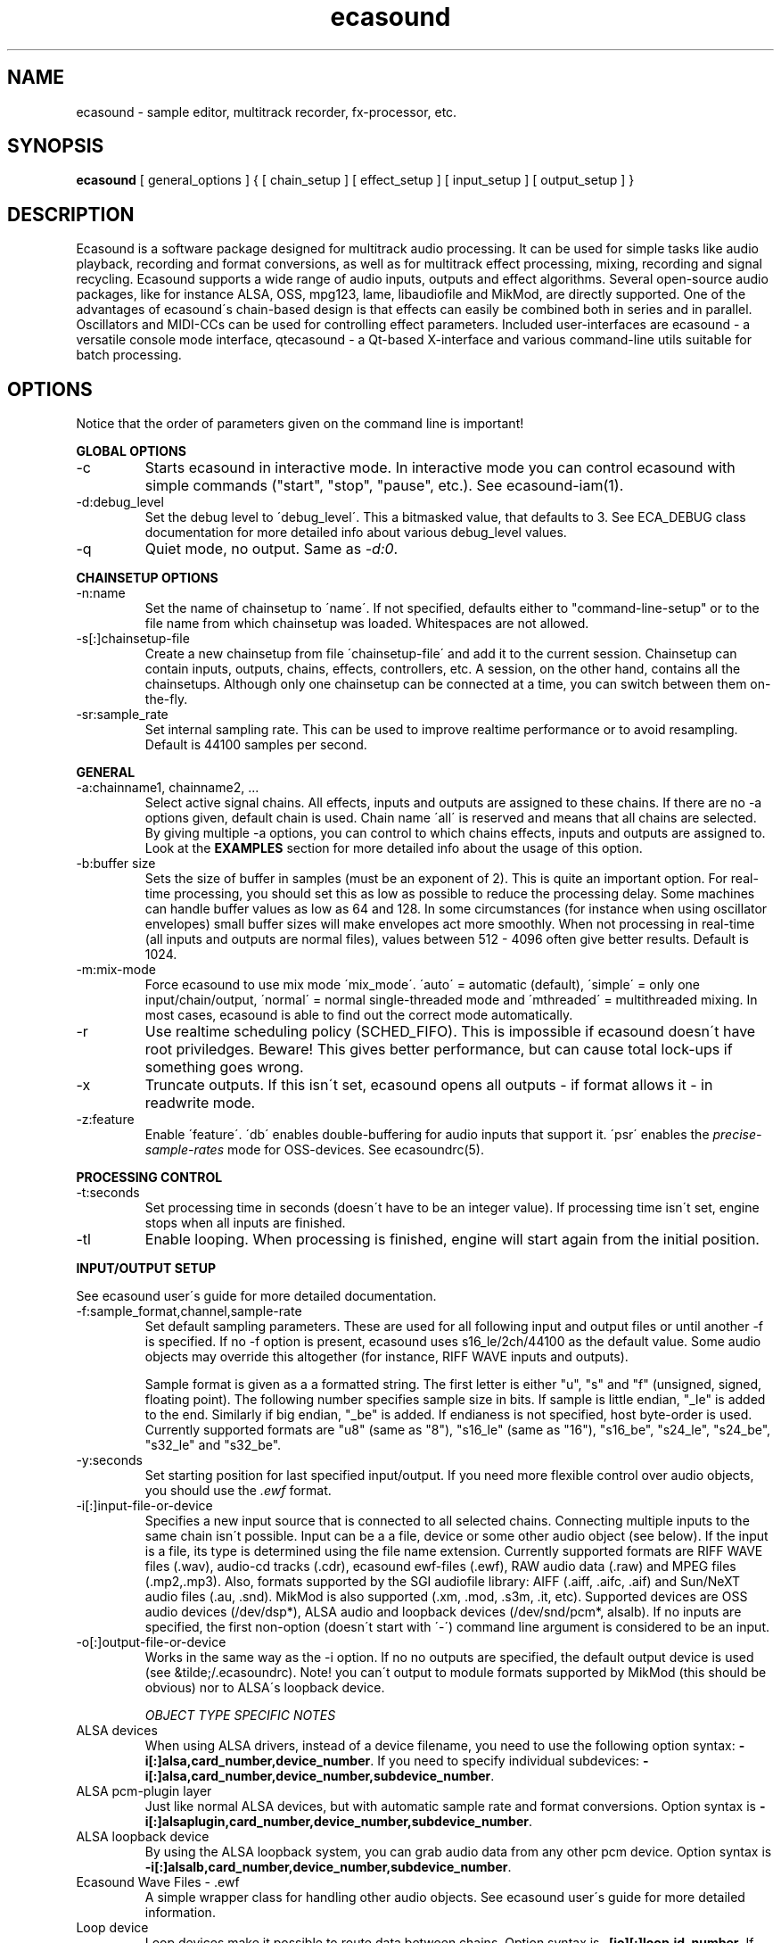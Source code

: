 .TH "ecasound" "1" "14\&.04\&.2000" "" "Multimedia software" 
.PP 
.SH "NAME" 
ecasound \- sample editor, multitrack recorder, fx-processor, etc\&.
.PP 
.SH "SYNOPSIS" 
\fBecasound\fP [ general_options ] { [ chain_setup ] [ effect_setup ] [ input_setup ] [ output_setup ] }
.PP 
.SH "DESCRIPTION" 
.PP 
Ecasound is a software package designed for multitrack audio
processing\&. It can be used for simple tasks like audio playback, 
recording and format conversions, as well as for multitrack effect 
processing, mixing, recording and signal recycling\&. Ecasound supports 
a wide range of audio inputs, outputs and effect algorithms\&. Several
open-source audio packages, like for instance ALSA, OSS, mpg123, lame, 
libaudiofile and MikMod, are directly supported\&. One of the advantages 
of ecasound\'s chain-based design is that effects can easily be 
combined both in series and in parallel\&. Oscillators and MIDI-CCs 
can be used for controlling effect parameters\&. Included user-interfaces 
are ecasound - a versatile console mode interface, qtecasound - 
a Qt-based X-interface and various command-line utils suitable for 
batch processing\&.
.PP 
.SH "OPTIONS" 
.PP 
Notice that the order of parameters given on the command
line is important!
.PP 
\fBGLOBAL OPTIONS\fP
.IP 
.IP "-c" 
Starts ecasound in interactive mode\&. In interactive mode you can
control ecasound with simple commands ("start", "stop", "pause",
etc\&.)\&. See ecasound-iam(1)\&.
.IP 
.IP "-d:debug_level" 
Set the debug level to \'debug_level\'\&. This a bitmasked value, 
that defaults to 3\&. See ECA_DEBUG class documentation for 
more detailed info about various debug_level values\&.
.IP 
.IP "-q" 
Quiet mode, no output\&. Same as \fI-d:0\fP\&.
.IP 
.PP 
\fBCHAINSETUP OPTIONS\fP
.IP 
.IP "-n:name" 
Set the name of chainsetup to \'name\'\&. If not specified, defaults
either to "command-line-setup" or to the file name from which
chainsetup was loaded\&. Whitespaces are not allowed\&.
.IP 
.IP "-s[:]chainsetup-file" 
Create a new chainsetup from file \'chainsetup-file\' and add
it to the current session\&. Chainsetup can contain inputs, outputs, 
chains, effects, controllers, etc\&. A session, on the other hand, 
contains all the chainsetups\&. Although only one chainsetup can
be connected at a time, you can switch between them on-the-fly\&.
.IP 
.IP "-sr:sample_rate" 
Set internal sampling rate\&. This can be used to improve 
realtime performance or to avoid resampling\&. Default is 44100 
samples per second\&.
.IP 
.PP 
\fBGENERAL\fP
.IP 
.IP "-a:chainname1, chainname2, \&.\&.\&." 
Select active signal chains\&. All effects, inputs and outputs are assigned to
these chains\&. If there are no -a options given, default chain is used\&.
Chain name \'all\' is reserved and means that all chains are selected\&. By giving 
multiple -a options, you can control to which chains effects, inputs and outputs
are assigned to\&. Look at the 
\fBEXAMPLES\fP
section for more detailed info about the usage of this option\&.
.IP 
.IP "-b:buffer size" 
Sets the size of buffer in samples (must be an exponent of 2)\&. This
is quite an important option\&. For real-time processing, you should
set this as low as possible to reduce the processing delay\&. Some
machines can handle buffer values as low as 64 and 128\&. In some
circumstances (for instance when using oscillator envelopes) small
buffer sizes will make envelopes act more smoothly\&. When not processing
in real-time (all inputs and outputs are normal files), values between
512 - 4096 often give better results\&. Default is 1024\&.
.IP 
.IP "-m:mix-mode" 
Force ecasound to use mix mode \'mix_mode\'\&. \'auto\' = automatic (default),
\'simple\' =  only one input/chain/output, \'normal\' = normal single-threaded
mode and \'mthreaded\' = multithreaded mixing\&. In most cases, ecasound is 
able to find out the correct mode automatically\&.
.IP 
.IP "-r" 
Use realtime scheduling policy (SCHED_FIFO)\&. This is impossible if 
ecasound doesn\'t have root priviledges\&. Beware! This gives better 
performance, but can cause total lock-ups if something goes wrong\&.
.IP 
.IP "-x" 
Truncate outputs\&. If this isn\'t set, ecasound opens all outputs 
- if format allows it - in readwrite mode\&.
.IP 
.IP "-z:feature" 
Enable \'feature\'\&. \'db\' enables double-buffering for audio inputs 
that support it\&. \'psr\' enables the \fIprecise-sample-rates\fP mode 
for OSS-devices\&. See ecasoundrc(5)\&.
.IP 
.PP 
\fBPROCESSING CONTROL\fP
.IP "-t:seconds" 
Set processing time in seconds (doesn\'t have to be an integer value)\&.
If processing time isn\'t set, engine stops when all inputs are 
finished\&.
.IP 
.IP "-tl" 
Enable looping\&. When processing is finished, engine will start 
again from the initial position\&.
.IP 
.PP 
\fBINPUT/OUTPUT SETUP\fP
.PP 
See ecasound user\'s guide for 
more detailed documentation\&.
.PP 
.IP "-f:sample_format,channel,sample-rate" 
Set default sampling parameters\&. These are used for all following
input and output files or until another -f is specified\&. If no -f
option is present, ecasound uses s16_le/2ch/44100 as the default
value\&. Some audio objects may override this altogether (for instance, 
RIFF WAVE inputs and outputs)\&.
.IP 
Sample format is given as a a formatted string\&. The first letter is 
either "u", "s" and "f" (unsigned, signed, floating point)\&. The 
following number specifies sample size in bits\&. If sample is 
little endian, "_le" is added to the end\&. Similarly if big endian, 
"_be" is added\&. If endianess is not specified, host byte-order is used\&. 
Currently supported formats are "u8" (same as "8"), "s16_le" (same 
as "16"), "s16_be", "s24_le", "s24_be", "s32_le" and "s32_be"\&.
.IP 
.IP "-y:seconds" 
Set starting position for last specified input/output\&. If 
you need more flexible control over audio objects, you should
use the \fI\&.ewf\fP format\&.
.IP 
.IP "-i[:]input-file-or-device" 
Specifies a new input source that is connected to all selected chains\&.
Connecting multiple inputs to the same chain isn\'t possible\&. Input
can be a a file, device or some other audio object (see below)\&. 
If the input is a file, its type is determined using the file name 
extension\&. Currently supported formats are RIFF WAVE files (\&.wav), 
audio-cd tracks (\&.cdr), ecasound ewf-files (\&.ewf), RAW audio data
(\&.raw) and MPEG files (\&.mp2,\&.mp3)\&. Also, formats supported by the
SGI audiofile library: AIFF (\&.aiff, \&.aifc, \&.aif) and Sun/NeXT audio 
files (\&.au, \&.snd)\&. MikMod is also supported (\&.xm, \&.mod, \&.s3m, 
\&.it, etc)\&. Supported devices are OSS audio devices (/dev/dsp*),
ALSA audio and loopback devices (/dev/snd/pcm*, alsalb)\&. If no inputs 
are specified, the first non-option (doesn\'t start with \'-\') command
line argument is considered to be an input\&.
.IP 
.IP "-o[:]output-file-or-device" 
Works in the same way as the -i option\&. If no no outputs are specified,
the default output device is used (see &tilde;/\&.ecasoundrc)\&. Note! 
you can\'t output to module formats supported by MikMod (this should
be obvious) nor to ALSA\'s loopback device\&.
.IP 
\fIOBJECT TYPE SPECIFIC NOTES\fP
.IP "ALSA devices" 
When using ALSA drivers, instead of a device filename, you need to
use the following option syntax: \fB-i[:]alsa,card_number,device_number\fP\&. 
If you need to specify individual subdevices:
\fB-i[:]alsa,card_number,device_number,subdevice_number\fP\&.
.IP 
.IP "ALSA pcm-plugin layer" 
Just like normal ALSA devices, but with automatic sample rate and format 
conversions\&. Option syntax is \fB-i[:]alsaplugin,card_number,device_number,subdevice_number\fP\&.
.IP 
.IP "ALSA loopback device" 
By using the ALSA loopback system, you can grab audio data from any
other pcm device\&. Option syntax is
\fB-i[:]alsalb,card_number,device_number,subdevice_number\fP\&.
.IP 
.IP "Ecasound Wave Files - \&.ewf" 
A simple wrapper class for handling other audio objects\&. 
See ecasound user\'s guide for more 
detailed information\&.
.IP 
.IP "Loop device" 
Loop devices make it possible to route data between chains\&.
Option syntax is \fB-[io][:]loop,id_number\fP\&. If you add a loop 
output with id \'1\', all data written to this output is routed
to all loop inputs with id \'1\'\&. You can attach the same loop
device to multiple inputs and outputs\&.
.IP 
.IP "Null inputs/outputs" 
If you specify "null" or "/dev/null" as the input or output, 
a null audio device is created\&. This is useful if you just want
to analyze sample data without writing it to a file\&.
.IP 
.IP "System standard streams and named pipes" 
You can use standard streams (stdin and stdout) by giving "stdin" 
or "stdout" as the file name\&. Audio data is assumed to be in
raw/headerless (\&.raw) format\&. If you want to use named pipes, 
create them with the proper file name extension before use\&.
.IP 
.PP 
\fBEFFECT SETUP\fP
.PP 
\fIPRESETS\fP
.PP 
Ecasound has a powerful effect preset system that allows you create
new effects by combining basic effects and controllers\&. See
ecasound user\'s guide for more 
detailed information\&.
.PP 
.IP 
.IP "-pf:preset_file\&.eep" 
Use the first preset found from file \'preset_file\&.eep\' as 
a chain operator\&.
.IP 
.IP "-pn:preset_name" 
Find preset \'preset_name\' from global preset database and use
it as a chain operator\&. See ecasoundrc(5) for info about the 
preset database\&.
.IP 
.PP 
\fISIGNAL ANALYSIS\fP
.PP 
.IP 
.IP "-ev" 
Analyze sample data to find out how much the signal can
be amplified without clipping\&. The resulting percent value
can be used as a parameter to -ea and -eas effects\&. Also prints 
a statistics table containing info about stereo-image and
how different sample values are used\&.
.IP 
.IP "-ezf" 
Find the optimal value for DC-adjusting\&. You can use the result
as a parameter to -ezx effect\&.
.IP 
.PP 
\fIGENERAL SIGNAL PROCESSING ALGORITHMS\fP
.IP "-ea:amplify-%" 
Amplifies signal by amplify-% percent\&. 
.IP 
.IP "-eac:amplify-%,channel" 
Amplifies signal of channel \'channel\' by amplify-% percent\&. \'channel\'
ranges from 1\&.\&.\&.n where n is the total number of channels\&.
.IP 
.IP "-eaw:amplify-%,max-clipped-samples" 
Amplifies signal by amplify-% percent\&. If number of consecutive
clipped samples (resulting sample has the largest amplitude
possible) reaches \'max-clipped-samples\', a warning will be issued\&.
.IP 
.IP "-ec:rate,threshold-%" 
Compressor (a simple one)\&. \'rate\' is the compression rate in
decibels (\'rate\' dB change in input signal causes 1dB change 
in output)\&. \'threshold\' varies between 0\&.0 (silence) and
1\&.0 (max amplitude)\&.
.IP 
.IP "-eca:peak-level-%, release-time-sec, fast-crate, crate" 
A more advanced compressor (original algorithm by John S\&. Dyson)\&. 
If you give a value of 0 to any parameter, the default is used\&.
\'peak-level-%\' essentially specifies how hard the peak limiter
is pushed\&.  The default of 69% is good\&. \'release_time\' is given 
in seconds\&. This compressor is very sophisticated, and actually
the release time is complex\&.  This is one of the dominant release 
time controls, but the actual release time is dependent on a lot of 
factors regarding the dynamics of the audio in\&. \'fastrate\' is the 
compression ratio for the fast compressor\&.  This is not really 
the compression ratio\&.  Value of 1\&.0 is infinity to one, while the 
default 0\&.50 is 2:1\&.  Another really good value is special cased in 
the code: 0\&.25 is somewhat less than 2:1, and sounds super smooth\&.
\'rate\' is the compression ratio for the entire compressor chain\&.  
The default is 1\&.0, and holds the volume very constant without many nasty
side effects\&.  However the dynamics in music are severely restricted,
and a value of 0\&.5 might keep the music more intact\&.
.IP 
.IP "-enm:threshold-level-%,pre-hold-time-msec,attack-time-msec,post-hold-time-msec,release-time-msec" 
Noise gate\&. Supports multichannel processing (each channel 
processed separately)\&. When signal amplitude falls below
\'threshold_level_%\' percent (100% means maximum amplitude), gate 
is activated\&. If the signal stays below the threshold for 
\'th_time\' ms, it\'s faded out during the attack phase of 
\'attack\' ms\&. If the signal raises above the \'threshold_level\' 
and stays there over \'hold\' ms the gate is released during 
\'release\' ms\&.
.IP 
.IP "-epp:right-%" 
Normal pan effect\&. Balance value of 0 means to pan signal fully
left and 100 fully right\&. If the panned signal is
a stereo signal, left and right channels aren\'t mixed together\&.
Use the -erm and -erc effects to force conversion to mono before 
panning\&.
.IP 
.IP "-ezx:left-dc-fix-value,right-dc-fix-value" 
Adjusts the signal DC by \'dc-fix-value\'\&. Use -ezf to find the
optimal value\&.
.IP 
.PP 
\fIFILTER EFFECTS\fP
.IP "-ef1:center_freq, width" 
Resonant bandpass filter\&. \'center_freq\' is the center frequency\&. Width
is specified in Hz\&. 
.IP 
.IP "-ef3:cutoff_freq, reso, gain" 
Resonant lowpass filter\&. \'cutoffr_freq\' is the filter cutoff
frequency\&. \'reso\' means resonance\&. Usually the best values for
resonance are between 1\&.0 and 2\&.0, but you can use even bigger values\&.
\'gain\' is the overall gain-factor\&. It\'s a simple multiplier (1\&.0 
is the normal level)\&. With high resonance values it often is useful 
to reduce the gain value\&.
.IP 
.IP "-ef4:cutoff, resonance" 
Resonant lowpass filter (3rd-order, 36dB)\&. Simulates 
an analog active RC-lowpass design\&. Cutoff is a value between [0,1],
while resonance is between [0,infinity)\&. 
.IP 
.IP "-efa:delay-samples,feedback-%" 
Allpass filter\&. Passes all frequencies with no change in amplitude\&.
However, at the same time it imposes a frequency-dependent 
phase-shift\&.
.IP 
.IP "-efc:delay-samples,radius" 
Comb filter\&. Allows the spikes of the comb to pass through\&.
Value of \'radius\' should be between [0, 1\&.0)\&.
.IP 
.IP "-efb:center-freq,width" 
Bandpass filter\&. \'center_freq\' is the center frequency\&. Width
is specified in Hz\&. 
.IP 
.IP "-efh:cutoff-freq" 
Highpass filter\&. Only frequencies above \'cutoff_freq\' are passed
through\&.
.IP 
.IP "-efi:delay-samples,radius" 
Inverse comb filter\&. Filters out the spikes of the comb\&. There
are \'delay_in_samples-2\' spikes\&. Value of \'radius\' should be 
between [0, 1\&.0)\&. The closer it is to the maximum value,
the deeper the dips of the comb are\&.
.IP 
.IP "-efl:cutoff-freq" 
Lowpass filter\&. Only frequencies below \'cutoff_freq\' are passed
through\&.
.IP 
.IP "-efr:center-freq,width" 
Bandreject filter\&. \'center_freq\' is the center frequency\&. Width
is specified in Hz\&. 
.IP 
.IP "-efs:center-freq,width" 
Resonator\&. \'center_freq\' is the center frequency\&. Width is specified
in Hz\&. Basicly just another resonating bandpass filter\&.
.IP 
.PP 
\fICHANNEL MIXING / ROUTING\fP
.IP 
.IP "-erc:from-channel, to-channel" 
Copy channel \'from_channel\' to \'to_channel\'\&. If \'to_channel\' 
doesn\'t exist, it is created\&. Channel indexing is started from 0\&.
.IP 
.IP "-erm:to-channel" 
Mix all channels to channel \'to_channel\'\&.  If \'to_channel\' 
doesn\'t exist, it is created\&. Channel indexing is started from 0\&.
Channel indexing is started from 0\&.
.IP 
.PP 
\fITIME-BASED EFFECTS\fP
.IP 
.IP "-etc:delay-time-msec,variance-time-samples,feedback-%,lfo-freq" 
Chorus\&.
.IP 
.IP "-etd:delay-time-msec,surround-mode,number-of-delays,mix-%" 
Delay effect\&. \'delay time\' is the delay time in milliseconds\&.
\'surround-mode\' is a integer with following meanings: 0 = normal, 
1 = surround, 2 = stereo-spread\&. \'number_of_delays\' should be 
obvious\&. Beware that large number of delays and huge delay times 
need a lot of CPU power\&. \'mix-%\' determines how much effected (wet)
signal is mixed to the original\&.
.IP 
.IP "-etf:delay-time-msec" 
Fake-stereo effect\&. The input signal is summed to mono\&. The
original signal goes to the left channels while a delayd 
version (with delay of \'delay time\' milliseconds) is goes to
the right\&. With a delay time of 1-40 milliseconds this 
adds a stereo-feel to mono-signals\&. 
.IP 
.IP "-etl:delay-time-msec,variance-time-samples,feedback-%,lfo-freq" 
Flanger\&.
.IP 
.IP "-etm:delay-time-msec,number-of-delays,mix-%" 
Multitap delay\&. \'delay time\' is the delay time in milliseconds\&.
\'number_of_delays\' should be obvious\&. \'mix-%\' determines how much 
effected (wet) signal is mixed to the original\&.
.IP 
.IP "-etp:delay-time-msec,variance-time-samples,feedback-%,lfo-freq" 
Phaser\&.
.IP 
.IP "-etr:delay-time,surround-mode,feedback-%" 
Reverb effect\&. \'delay time\' is the delay time in milliseconds\&.
If \'surround-mode\' is \'surround\', reverbed signal moves around the
stereo image\&. \'feedback-%\' determines how much effected (wet)
signal is fed back to the reverb\&.
.IP 
.PP 
\fILADSPA-PLUGINS\fP
.IP "-el:plugin_unique_name,param-1,\&.\&.\&.,param-N" 
Ecasound supports LADSPA-effect plugins (Linux Audio Developer\'s Simple
Plugin API)\&. Plugins are located in shared library (\&.so) files in 
/usr/local/share/ladspa (configured in ecasoundrc(5))\&. One shared
library file can contain multiple plugin objects, but it is guaranteed 
that every plugin has a unique plugin name\&. This name is used
for selecting plugins\&. See LAD home page 
for more info about LADSPA\&.
.PP 
\fBGATE SETUP\fP
.PP 
.IP 
.IP "-gc:start-time,len" 
Time crop gate\&. Initially gate is closed\&. After \'start-time\' seconds
has elapse, gate opens and remains open for \'len\' seconds\&.
.IP 
.IP "-ge:open-threshold-%, close-thold-%,volume-mode" 
Threshold gate\&. Initially gate is closed\&. It is opened when volume 
goes over \'othreshold\' percent\&. After this, if volume drops below 
\'cthold\' percent, gate is closed and won\'t be opened again\&. 
If \'value_mode\' is \'rms\', average RMS volume is used\&. Otherwise
peak average is used\&. 
.IP 
.PP 
\fBCONTROL ENVELOPE SETUP\fP
.IP 
Controllers can be used to dynamically change effect parameters
during processing\&. All controllers are attached to the selected
(=usually the last specified effect/controller) effect\&. The first
three parameters are common for all controllers\&. \'fx_param\' 
specifies the parameter to be controlled\&. Value \'1\' means 
the first parameter, \'2\' the second and so on\&. \'start_value\' 
and \'end_value\' set the value range\&. You really should see
\fIexamples\&.html\fP for some more info\&. 
.IP 
.IP "-kos:fx-param,start-value,end-value,freq,i-phase" 
Sine oscillator with frequency of \'freq\' Hz and initial phase
of \'i_phase\' times pi\&.
.IP 
.IP "-kf:fx-param,start-value,end-value,freq,genosc-number" 
Generic oscillator\&. \'genosc_number\' is the number of the 
oscillator preset to be loaded\&. The location for the preset
file is taken from \&./ecasoundrc (see \fIecasoundrc(5)\fP)\&.
.IP 
.IP "-kl:fx-param,start-value,end-value,time-seconds" 
Linear envelope that starts from \'start_value\' and linearly 
changes to \'end_value\' during \'time_in_seconds\'\&. Can
be used for fadeins and fadeouts\&.
.IP 
.IP "-kl2:fx-param,start-value,end-value,1st-stage-length-sec,2nd-stage-length-sec" 
Two-stage linear envelope, a more versatile tool for doing fade-ins
and fade-outs\&. Stays at \'start_value\' for \'1st_stage_length\' seconds
and then linearly changes towards \'end_value\' during
\'2nd_stage_length\' seconds\&.
.IP 
.IP "-km:fx-param,start-value,end-value,controller,channel" 
MIDI continuous controller (control change messages)\&. 
Messages on the MIDI-channel \'channel\' that are coming from
controller number \'controller\' are used as the controller
source\&. The MIDI-device is specified in \&./ecasoundrc (see 
\fIecasoundrc(5)\fP)\&. Defaults to \fI/dev/midi\fP\&.
.IP 
.IP "-kx" 
This is a special switch that can be used when you need
to control controller parameters with another controller\&. 
When you specify \fI-kx\fP, the last specified controller 
will be set as the control target\&. Then you just add
another controller as usual\&. 
.PP 
\fBINTERACTIVE MODE\fP
.PP 
See \fIecasound-iam(1)\fP\&.
.PP 
.SH "FILES" 
.PP 
\fI~/\&.ecasoundrc\fP
The default ecasound resource file\&. See ecasoundrc(5)\&.
man page\&.
.PP 
\fI*\&.ews\fP 
Ecasound Wave Stats\&. These files are used to cache
waveform data\&. 
.PP 
\fI*\&.ecs\fP 
Ecasound Chainsetup files\&. Syntax is more or less the
same as with command-line arguments\&.
.PP 
.SH "SEE ALSO" 
.PP 
qtecasound(1),
ecatools(1), 
ecasound-iam(1)
ecasoundrc(5), 
"HTML docs in the Documentation subdirectory"
.PP 
.SH "BUGS" 
.PP 
See file BUGS\&. If ecasound behaves weirdly, try to
increase the debug level to see what\'s going on\&.
.PP 
.SH "AUTHOR" 
.PP 
Kai Vehmanen, <kaiv@wakkanet\&.fi>
.PP 
